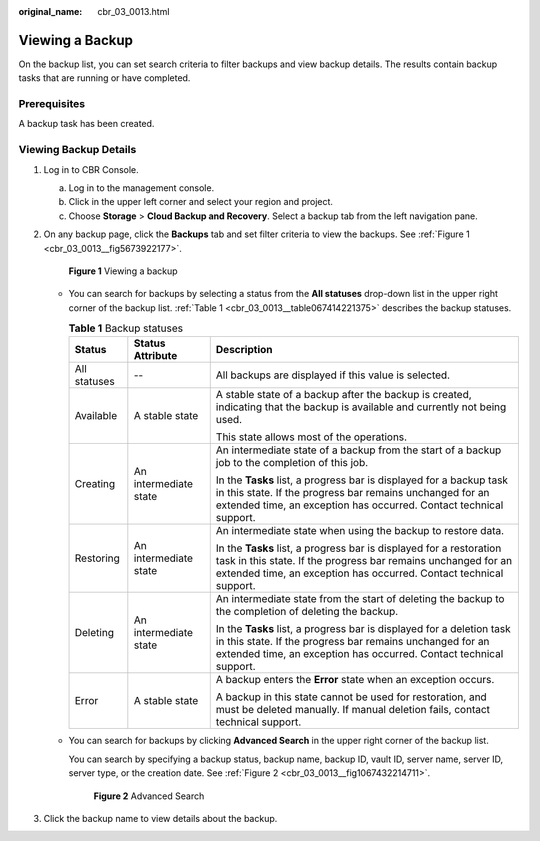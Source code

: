 :original_name: cbr_03_0013.html

.. _cbr_03_0013:

Viewing a Backup
================

On the backup list, you can set search criteria to filter backups and view backup details. The results contain backup tasks that are running or have completed.

Prerequisites
-------------

A backup task has been created.

Viewing Backup Details
----------------------

#. Log in to CBR Console.

   a. Log in to the management console.
   b. Click |image1| in the upper left corner and select your region and project.
   c. Choose **Storage** > **Cloud Backup and Recovery**. Select a backup tab from the left navigation pane.

#. On any backup page, click the **Backups** tab and set filter criteria to view the backups. See :ref:`Figure 1 <cbr_03_0013__fig5673922177>`.

   .. _cbr_03_0013__fig5673922177:

   .. figure:: /_static/images/en-us_image_0251474682.png
      :alt: **Figure 1** Viewing a backup

      **Figure 1** Viewing a backup

   -  You can search for backups by selecting a status from the **All statuses** drop-down list in the upper right corner of the backup list. :ref:`Table 1 <cbr_03_0013__table067414221375>` describes the backup statuses.

      .. _cbr_03_0013__table067414221375:

      .. table:: **Table 1** Backup statuses

         +-----------------------+-----------------------+------------------------------------------------------------------------------------------------------------------------------------------------------------------------------------------------------------+
         | Status                | Status Attribute      | Description                                                                                                                                                                                                |
         +=======================+=======================+============================================================================================================================================================================================================+
         | All statuses          | --                    | All backups are displayed if this value is selected.                                                                                                                                                       |
         +-----------------------+-----------------------+------------------------------------------------------------------------------------------------------------------------------------------------------------------------------------------------------------+
         | Available             | A stable state        | A stable state of a backup after the backup is created, indicating that the backup is available and currently not being used.                                                                              |
         |                       |                       |                                                                                                                                                                                                            |
         |                       |                       | This state allows most of the operations.                                                                                                                                                                  |
         +-----------------------+-----------------------+------------------------------------------------------------------------------------------------------------------------------------------------------------------------------------------------------------+
         | Creating              | An intermediate state | An intermediate state of a backup from the start of a backup job to the completion of this job.                                                                                                            |
         |                       |                       |                                                                                                                                                                                                            |
         |                       |                       | In the **Tasks** list, a progress bar is displayed for a backup task in this state. If the progress bar remains unchanged for an extended time, an exception has occurred. Contact technical support.      |
         +-----------------------+-----------------------+------------------------------------------------------------------------------------------------------------------------------------------------------------------------------------------------------------+
         | Restoring             | An intermediate state | An intermediate state when using the backup to restore data.                                                                                                                                               |
         |                       |                       |                                                                                                                                                                                                            |
         |                       |                       | In the **Tasks** list, a progress bar is displayed for a restoration task in this state. If the progress bar remains unchanged for an extended time, an exception has occurred. Contact technical support. |
         +-----------------------+-----------------------+------------------------------------------------------------------------------------------------------------------------------------------------------------------------------------------------------------+
         | Deleting              | An intermediate state | An intermediate state from the start of deleting the backup to the completion of deleting the backup.                                                                                                      |
         |                       |                       |                                                                                                                                                                                                            |
         |                       |                       | In the **Tasks** list, a progress bar is displayed for a deletion task in this state. If the progress bar remains unchanged for an extended time, an exception has occurred. Contact technical support.    |
         +-----------------------+-----------------------+------------------------------------------------------------------------------------------------------------------------------------------------------------------------------------------------------------+
         | Error                 | A stable state        | A backup enters the **Error** state when an exception occurs.                                                                                                                                              |
         |                       |                       |                                                                                                                                                                                                            |
         |                       |                       | A backup in this state cannot be used for restoration, and must be deleted manually. If manual deletion fails, contact technical support.                                                                  |
         +-----------------------+-----------------------+------------------------------------------------------------------------------------------------------------------------------------------------------------------------------------------------------------+

   -  You can search for backups by clicking **Advanced Search** in the upper right corner of the backup list.

      You can search by specifying a backup status, backup name, backup ID, vault ID, server name, server ID, server type, or the creation date. See :ref:`Figure 2 <cbr_03_0013__fig1067432214711>`.

      .. _cbr_03_0013__fig1067432214711:

      .. figure:: /_static/images/en-us_image_0251476754.png
         :alt: **Figure 2** Advanced Search

         **Figure 2** Advanced Search

#. Click the backup name to view details about the backup.

.. |image1| image:: /_static/images/en-us_image_0159365094.png
